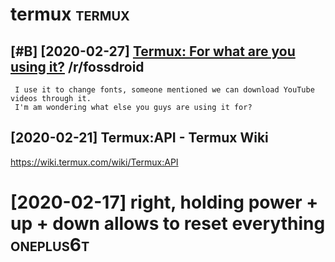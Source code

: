 #+TITLE: 
#+logseq_graph: false

* termux                                                             :termux:
:PROPERTIES:
:ID:       trmx
:END:
** [#B] [2020-02-27] [[https://reddit.com/r/fossdroid/comments/faezd9/termux_for_what_are_you_using_it/][Termux: For what are you using it?]] /r/fossdroid
:PROPERTIES:
:ID:       thsrddtcmrfssdrdcmmntsfzdngttrmxfrwhtrysngtrfssdrd
:END:
:  I use it to change fonts, someone mentioned we can download YouTube videos through it.
:  I'm am wondering what else you guys are using it for?
** [2020-02-21] Termux:API - Termux Wiki
:PROPERTIES:
:ID:       frtrmxptrmxwk
:END:
https://wiki.termux.com/wiki/Termux:API
* [2020-02-17] right, holding power + up + down allows to reset everything :oneplus6t:
:PROPERTIES:
:ID:       mnrghthldngpwrpdwnllwstrstvrythng
:END:
